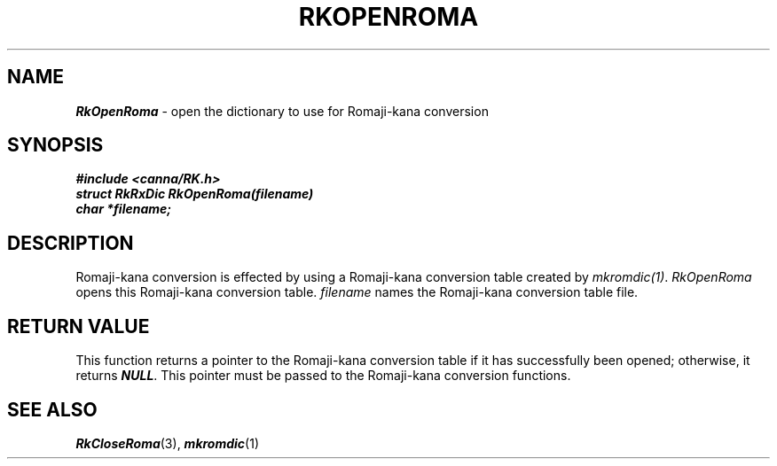 .\" Copyright 1994 NEC Corporation, Tokyo, Japan.
.\"
.\" Permission to use, copy, modify, distribute and sell this software
.\" and its documentation for any purpose is hereby granted without
.\" fee, provided that the above copyright notice appear in all copies
.\" and that both that copyright notice and this permission notice
.\" appear in supporting documentation, and that the name of NEC
.\" Corporation not be used in advertising or publicity pertaining to
.\" distribution of the software without specific, written prior
.\" permission.  NEC Corporation makes no representations about the
.\" suitability of this software for any purpose.  It is provided "as
.\" is" without express or implied warranty.
.\"
.\" NEC CORPORATION DISCLAIMS ALL WARRANTIES WITH REGARD TO THIS SOFTWARE,
.\" INCLUDING ALL IMPLIED WARRANTIES OF MERCHANTABILITY AND FITNESS, IN 
.\" NO EVENT SHALL NEC CORPORATION BE LIABLE FOR ANY SPECIAL, INDIRECT OR
.\" CONSEQUENTIAL DAMAGES OR ANY DAMAGES WHATSOEVER RESULTING FROM LOSS OF 
.\" USE, DATA OR PROFITS, WHETHER IN AN ACTION OF CONTRACT, NEGLIGENCE OR 
.\" OTHER TORTUOUS ACTION, ARISING OUT OF OR IN CONNECTION WITH THE USE OR 
.\" PERFORMANCE OF THIS SOFTWARE. 
.\"
.\" $Id: RkOpenRo.man,v 7.1 1994/04/21 06:51:44 kuma Exp $ NEC;
.TH "RKOPENROMA" "3"
.SH "NAME"
\f4RkOpenRoma\f1 \- open the dictionary to use for Romaji-kana conversion
.SH "SYNOPSIS"
.nf
.ft 4
#include <canna/RK.h>
struct RkRxDic RkOpenRoma(filename)
char *filename;
.ft 1
.fi
.SH "DESCRIPTION"
Romaji-kana conversion is effected by using a Romaji-kana conversion table created by \f2mkromdic(1)\f1.  \f2RkOpenRoma\f1 opens this Romaji-kana conversion table.  \f2filename\f1 names the Romaji-kana conversion table file.  
.SH "RETURN VALUE"
This function returns a pointer to the Romaji-kana conversion table if it has successfully been opened; otherwise, it returns \f4NULL\f1.  This pointer must be passed to the Romaji-kana conversion functions.  
.SH "SEE ALSO"
.na
\f4RkCloseRoma\f1(3), 
\f4mkromdic\f1(1)
.ad
